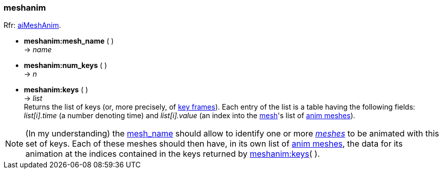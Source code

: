 
<<<

[[meshanim]]
===  meshanim

[small]#Rfr: link:++http://www.assimp.org/lib_html/structai_mesh_anim.html++[aiMeshAnim].#

[[meshanim.mesh_name]]
* *meshanim:mesh_name* ( ) +
-> _name_


* *meshanim:num_keys* ( ) +
-> _n_

[[meshanim.keys]]
* *meshanim:keys* ( ) +
-> _list_ +
[small]#Returns the list of keys (or, more precisely, of  
link:++https://en.wikipedia.org/wiki/Key_frame++[key frames]).
Each entry of the list is a table having the following fields:
_list[i].time_ (a number denoting time) and
_list[i].value_ (an index into the <<mesh, mesh>>'s list of <<animmesh, anim meshes>>).#

NOTE: (In my understanding) the <<meshanim.mesh_name, mesh_name>> should allow to identify
one or more <<mesh, _meshes_>> to be animated with this set of keys. Each of these meshes
should then have, in its own list of <<animmesh, anim meshes>>, the data for its animation
at the indices contained in the keys returned by <<meshanim.keys, meshanim:keys>>( ).

////
* *meshanim:* ( ) +
-> __

////



